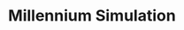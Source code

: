 :PROPERTIES:
:ID:       17B0BFE1-26CD-4B3A-9E35-136BC6C3DF56
:END:
#+TITLE: Millennium Simulation
#+filetags: :unresearched:

